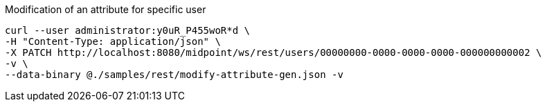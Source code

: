 :page-visibility: hidden
[source,bash]
.Modification of an attribute for specific user
----
curl --user administrator:y0uR_P455woR*d \
-H "Content-Type: application/json" \
-X PATCH http://localhost:8080/midpoint/ws/rest/users/00000000-0000-0000-0000-000000000002 \
-v \
--data-binary @./samples/rest/modify-attribute-gen.json -v
----
